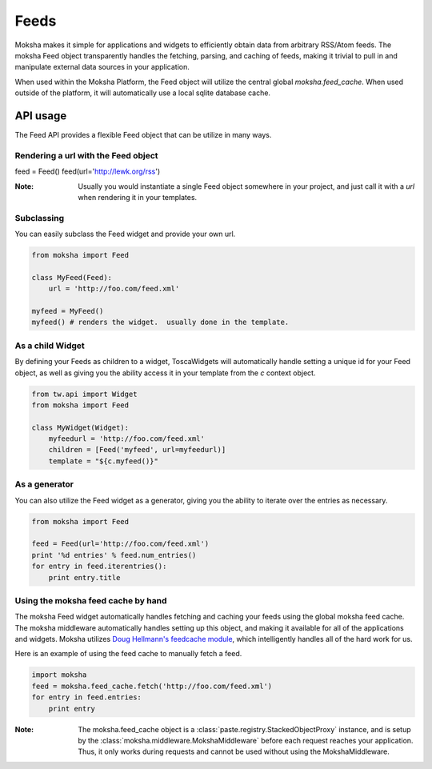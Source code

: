 Feeds
=====

Moksha makes it simple for applications and widgets to efficiently obtain
data from arbitrary RSS/Atom feeds.  The moksha Feed object transparently
handles the fetching, parsing, and caching of feeds, making it trivial to
pull in and manipulate external data sources in your application.

When used within the Moksha Platform, the Feed object will utilize the central
global `moksha.feed_cache`.  When used outside of the platform, it will
automatically use a local sqlite database cache.

API usage
---------

The Feed API provides a flexible Feed object that can be utilize in many ways.

Rendering a url with the Feed object
~~~~~~~~~~~~~~~~~~~~~~~~~~~~~~~~~~~~

feed = Feed()
feed(url='http://lewk.org/rss')

:Note: Usually you would instantiate a single Feed object somewhere in your project, and just call it with a `url` when rendering it in your templates.

Subclassing
~~~~~~~~~~~

You can easily subclass the Feed widget and provide your own url.

.. code-block:: python

    from moksha import Feed

    class MyFeed(Feed):
        url = 'http://foo.com/feed.xml'

    myfeed = MyFeed()
    myfeed() # renders the widget.  usually done in the template.

As a child Widget
~~~~~~~~~~~~~~~~~

By defining your Feeds as children to a widget, ToscaWidgets will automatically
handle setting a unique id for your Feed object, as well as giving you the
ability access it in your template from the `c` context object.

.. code-block:: python

    from tw.api import Widget
    from moksha import Feed

    class MyWidget(Widget):
        myfeedurl = 'http://foo.com/feed.xml'
        children = [Feed('myfeed', url=myfeedurl)]
        template = "${c.myfeed()}"

As a generator
~~~~~~~~~~~~~~

You can also utilize the Feed widget as a generator, giving you the ability
to iterate over the entries as necessary.

.. code-block:: python

    from moksha import Feed

    feed = Feed(url='http://foo.com/feed.xml')
    print '%d entries' % feed.num_entries()
    for entry in feed.iterentries():
        print entry.title

Using the moksha feed cache by hand
~~~~~~~~~~~~~~~~~~~~~~~~~~~~~~~~~~~

The moksha Feed widget automatically handles fetching and caching your feeds
using the global moksha feed cache.  The moksha middleware automatically
handles setting up this object, and making it available for all of the
applications and widgets.  Moksha utilizes `Doug Hellmann's feedcache module <http://www.doughellmann.com/projects/feedcache>`_, which intelligently handles
all of the hard work for us.

Here is an example of using the feed cache to manually fetch a feed.


.. code-block:: python

    import moksha
    feed = moksha.feed_cache.fetch('http://foo.com/feed.xml')
    for entry in feed.entries:
        print entry

:Note: The moksha.feed_cache object is a :class:`paste.registry.StackedObjectProxy` instance, and is setup by the :class:`moksha.middleware.MokshaMiddleware` before each request reaches your application.  Thus, it only works during requests and cannot be used without using the MokshaMiddleware.

